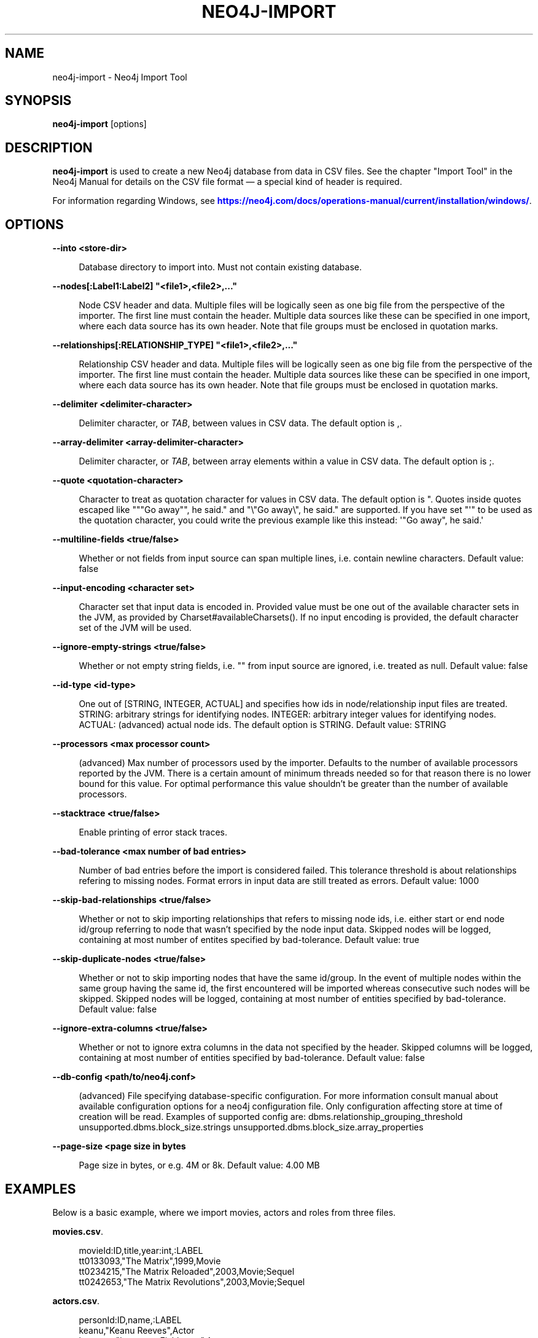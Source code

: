 '\" t
.\"     Title: neo4j-import
.\"    Author: The Neo4j Team
.\" Generator: DocBook XSL Stylesheets v1.78.1 <http://docbook.sf.net/>
.\"      Date: 10/19/2016
.\"    Manual: \ \&
.\"    Source: \ \&
.\"  Language: English
.\"
.TH "NEO4J\-IMPORT" "1" "10/19/2016" "\ \&" "\ \&"
.\" -----------------------------------------------------------------
.\" * Define some portability stuff
.\" -----------------------------------------------------------------
.\" ~~~~~~~~~~~~~~~~~~~~~~~~~~~~~~~~~~~~~~~~~~~~~~~~~~~~~~~~~~~~~~~~~
.\" http://bugs.debian.org/507673
.\" http://lists.gnu.org/archive/html/groff/2009-02/msg00013.html
.\" ~~~~~~~~~~~~~~~~~~~~~~~~~~~~~~~~~~~~~~~~~~~~~~~~~~~~~~~~~~~~~~~~~
.ie \n(.g .ds Aq \(aq
.el       .ds Aq '
.\" -----------------------------------------------------------------
.\" * set default formatting
.\" -----------------------------------------------------------------
.\" disable hyphenation
.nh
.\" disable justification (adjust text to left margin only)
.ad l
.\" -----------------------------------------------------------------
.\" * MAIN CONTENT STARTS HERE *
.\" -----------------------------------------------------------------


.SH "NAME"
neo4j-import \- Neo4j Import Tool
.SH "SYNOPSIS"
.sp
\fBneo4j\-import\fR [options]

.SH "DESCRIPTION"

.sp
\fBneo4j\-import\fR is used to create a new Neo4j database from data in CSV files\&. See the chapter "Import Tool" in the Neo4j Manual for details on the CSV file format \(em a special kind of header is required\&.
.sp
For information regarding Windows, see \m[blue]\fBhttps://neo4j\&.com/docs/operations\-manual/current/installation/windows/\fR\m[]\&.

.SH "OPTIONS"



.PP
\fB\-\-into <store\-dir>\fR
.RS 4



Database directory to import into\&. Must not contain existing database\&.

.RE
.PP
\fB\-\-nodes[:Label1:Label2] "<file1>,<file2>,\&..."\fR
.RS 4



Node CSV header and data\&. Multiple files will be logically seen as one big file from the perspective of the importer\&. The first line must contain the header\&. Multiple data sources like these can be specified in one import, where each data source has its own header\&. Note that file groups must be enclosed in quotation marks\&.

.RE
.PP
\fB\-\-relationships[:RELATIONSHIP_TYPE] "<file1>,<file2>,\&..."\fR
.RS 4



Relationship CSV header and data\&. Multiple files will be logically seen as one big file from the perspective of the importer\&. The first line must contain the header\&. Multiple data sources like these can be specified in one import, where each data source has its own header\&. Note that file groups must be enclosed in quotation marks\&.

.RE
.PP
\fB\-\-delimiter <delimiter\-character>\fR
.RS 4



Delimiter character, or
\fITAB\fR, between values in CSV data\&. The default option is
,\&.

.RE
.PP
\fB\-\-array\-delimiter <array\-delimiter\-character>\fR
.RS 4



Delimiter character, or
\fITAB\fR, between array elements within a value in CSV data\&. The default option is
;\&.

.RE
.PP
\fB\-\-quote <quotation\-character>\fR
.RS 4



Character to treat as quotation character for values in CSV data\&. The default option is
"\&. Quotes inside quotes escaped like
"""Go away"", he said\&."
and
"\e"Go away\e", he said\&."
are supported\&. If you have set "\*(Aq" to be used as the quotation character, you could write the previous example like this instead:
\*(Aq"Go away", he said\&.\*(Aq

.RE
.PP
\fB\-\-multiline\-fields <true/false>\fR
.RS 4



Whether or not fields from input source can span multiple lines, i\&.e\&. contain newline characters\&. Default value: false

.RE
.PP
\fB\-\-input\-encoding <character set>\fR
.RS 4



Character set that input data is encoded in\&. Provided value must be one out of the available character sets in the JVM, as provided by Charset#availableCharsets()\&. If no input encoding is provided, the default character set of the JVM will be used\&.

.RE
.PP
\fB\-\-ignore\-empty\-strings <true/false>\fR
.RS 4



Whether or not empty string fields, i\&.e\&. "" from input source are ignored, i\&.e\&. treated as null\&. Default value: false

.RE
.PP
\fB\-\-id\-type <id\-type>\fR
.RS 4



One out of [STRING, INTEGER, ACTUAL] and specifies how ids in node/relationship input files are treated\&. STRING: arbitrary strings for identifying nodes\&. INTEGER: arbitrary integer values for identifying nodes\&. ACTUAL: (advanced) actual node ids\&. The default option is
STRING\&. Default value: STRING

.RE
.PP
\fB\-\-processors <max processor count>\fR
.RS 4



(advanced) Max number of processors used by the importer\&. Defaults to the number of available processors reported by the JVM\&. There is a certain amount of minimum threads needed so for that reason there is no lower bound for this value\&. For optimal performance this value shouldn\(cqt be greater than the number of available processors\&.

.RE
.PP
\fB\-\-stacktrace <true/false>\fR
.RS 4



Enable printing of error stack traces\&.

.RE
.PP
\fB\-\-bad\-tolerance <max number of bad entries>\fR
.RS 4



Number of bad entries before the import is considered failed\&. This tolerance threshold is about relationships refering to missing nodes\&. Format errors in input data are still treated as errors\&. Default value: 1000

.RE
.PP
\fB\-\-skip\-bad\-relationships <true/false>\fR
.RS 4



Whether or not to skip importing relationships that refers to missing node ids, i\&.e\&. either start or end node id/group referring to node that wasn\(cqt specified by the node input data\&. Skipped nodes will be logged, containing at most number of entites specified by bad\-tolerance\&. Default value: true

.RE
.PP
\fB\-\-skip\-duplicate\-nodes <true/false>\fR
.RS 4



Whether or not to skip importing nodes that have the same id/group\&. In the event of multiple nodes within the same group having the same id, the first encountered will be imported whereas consecutive such nodes will be skipped\&. Skipped nodes will be logged, containing at most number of entities specified by bad\-tolerance\&. Default value: false

.RE
.PP
\fB\-\-ignore\-extra\-columns <true/false>\fR
.RS 4



Whether or not to ignore extra columns in the data not specified by the header\&. Skipped columns will be logged, containing at most number of entities specified by bad\-tolerance\&. Default value: false

.RE
.PP
\fB\-\-db\-config <path/to/neo4j\&.conf>\fR
.RS 4



(advanced) File specifying database\-specific configuration\&. For more information consult manual about available configuration options for a neo4j configuration file\&. Only configuration affecting store at time of creation will be read\&. Examples of supported config are: dbms\&.relationship_grouping_threshold unsupported\&.dbms\&.block_size\&.strings unsupported\&.dbms\&.block_size\&.array_properties

.RE
.PP
\fB\-\-page\-size <page size in bytes\fR
.RS 4



Page size in bytes, or e\&.g\&. 4M or 8k\&. Default value: 4\&.00 MB

.RE

.SH "EXAMPLES"

.sp
Below is a basic example, where we import movies, actors and roles from three files\&.
.PP
\fBmovies.csv\fR. 
.sp
.if n \{\
.RS 4
.\}
.nf
movieId:ID,title,year:int,:LABEL
tt0133093,"The Matrix",1999,Movie
tt0234215,"The Matrix Reloaded",2003,Movie;Sequel
tt0242653,"The Matrix Revolutions",2003,Movie;Sequel
.fi
.if n \{\
.RE
.\}
.sp

.PP
\fBactors.csv\fR. 
.sp
.if n \{\
.RS 4
.\}
.nf
personId:ID,name,:LABEL
keanu,"Keanu Reeves",Actor
laurence,"Laurence Fishburne",Actor
carrieanne,"Carrie\-Anne Moss",Actor
.fi
.if n \{\
.RE
.\}
.sp

.PP
\fBroles.csv\fR. 
.sp
.if n \{\
.RS 4
.\}
.nf
:START_ID,role,:END_ID,:TYPE
keanu,"Neo",tt0133093,ACTED_IN
keanu,"Neo",tt0234215,ACTED_IN
keanu,"Neo",tt0242653,ACTED_IN
laurence,"Morpheus",tt0133093,ACTED_IN
laurence,"Morpheus",tt0234215,ACTED_IN
laurence,"Morpheus",tt0242653,ACTED_IN
carrieanne,"Trinity",tt0133093,ACTED_IN
carrieanne,"Trinity",tt0234215,ACTED_IN
carrieanne,"Trinity",tt0242653,ACTED_IN
.fi
.if n \{\
.RE
.\}
.sp

.sp
The command will look like this:

.sp
.if n \{\
.RS 4
.\}
.nf
neo4j\-import \-\-into path_to_target_directory \-\-nodes movies\&.csv \-\-nodes actors\&.csv \-\-relationships roles\&.csv
.fi
.if n \{\
.RE
.\}
.sp
See the Neo4j Manual for further examples\&.

.SH "AUTHOR"
.PP
\fBThe Neo4j Team\fR
.RS 4
Author.
.RE

